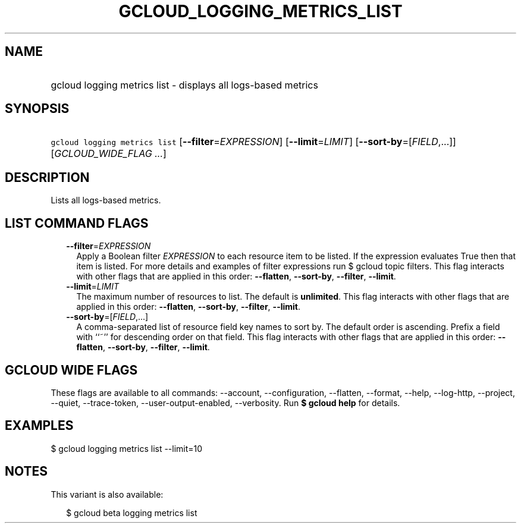 
.TH "GCLOUD_LOGGING_METRICS_LIST" 1



.SH "NAME"
.HP
gcloud logging metrics list \- displays all logs\-based metrics



.SH "SYNOPSIS"
.HP
\f5gcloud logging metrics list\fR [\fB\-\-filter\fR=\fIEXPRESSION\fR] [\fB\-\-limit\fR=\fILIMIT\fR] [\fB\-\-sort\-by\fR=[\fIFIELD\fR,...]] [\fIGCLOUD_WIDE_FLAG\ ...\fR]



.SH "DESCRIPTION"

Lists all logs\-based metrics.



.SH "LIST COMMAND FLAGS"

.RS 2m
.TP 2m
\fB\-\-filter\fR=\fIEXPRESSION\fR
Apply a Boolean filter \fIEXPRESSION\fR to each resource item to be listed. If
the expression evaluates True then that item is listed. For more details and
examples of filter expressions run $ gcloud topic filters. This flag interacts
with other flags that are applied in this order: \fB\-\-flatten\fR,
\fB\-\-sort\-by\fR, \fB\-\-filter\fR, \fB\-\-limit\fR.

.TP 2m
\fB\-\-limit\fR=\fILIMIT\fR
The maximum number of resources to list. The default is \fBunlimited\fR. This
flag interacts with other flags that are applied in this order:
\fB\-\-flatten\fR, \fB\-\-sort\-by\fR, \fB\-\-filter\fR, \fB\-\-limit\fR.

.TP 2m
\fB\-\-sort\-by\fR=[\fIFIELD\fR,...]
A comma\-separated list of resource field key names to sort by. The default
order is ascending. Prefix a field with ``~'' for descending order on that
field. This flag interacts with other flags that are applied in this order:
\fB\-\-flatten\fR, \fB\-\-sort\-by\fR, \fB\-\-filter\fR, \fB\-\-limit\fR.


.RE
.sp

.SH "GCLOUD WIDE FLAGS"

These flags are available to all commands: \-\-account, \-\-configuration,
\-\-flatten, \-\-format, \-\-help, \-\-log\-http, \-\-project, \-\-quiet,
\-\-trace\-token, \-\-user\-output\-enabled, \-\-verbosity. Run \fB$ gcloud
help\fR for details.



.SH "EXAMPLES"

$ gcloud logging metrics list \-\-limit=10



.SH "NOTES"

This variant is also available:

.RS 2m
$ gcloud beta logging metrics list
.RE

